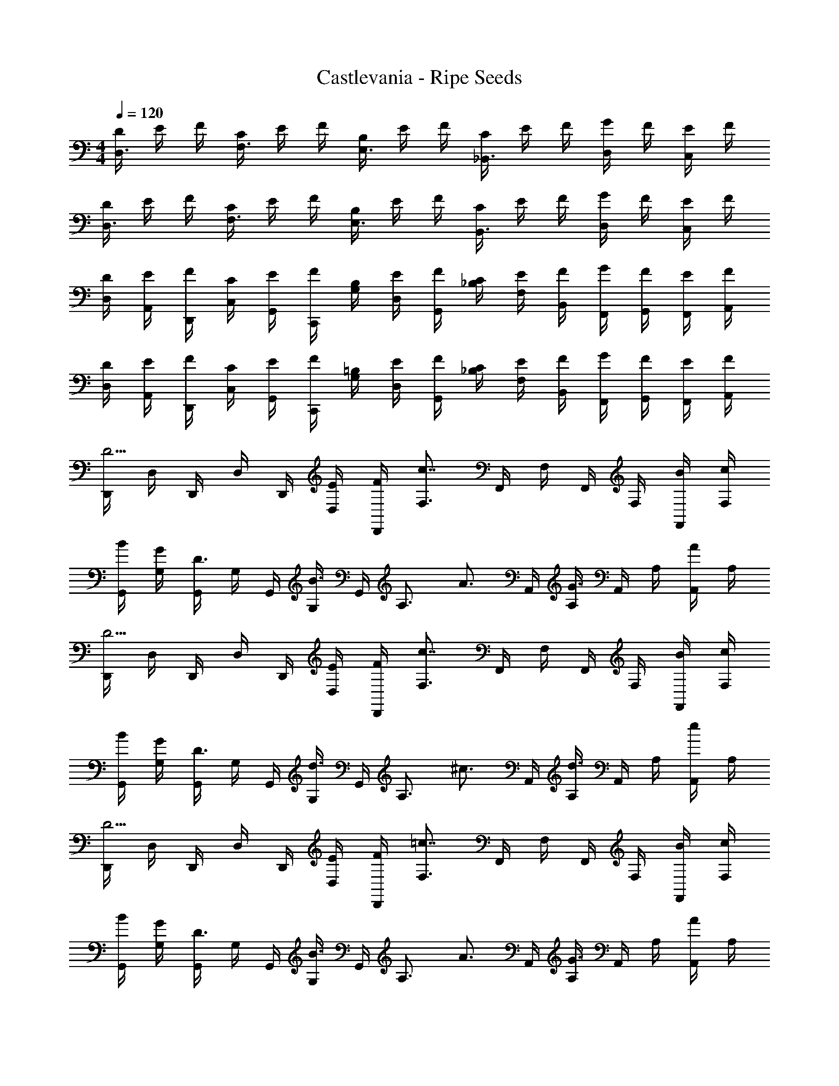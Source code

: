 X: 1
T: Castlevania - Ripe Seeds
Z: ABC Generated by Starbound Composer
L: 1/4
M: 4/4
Q: 1/4=120
K: C
[D/4D,3/4] E/4 F/4 [C/4F,3/4] E/4 F/4 [B,/4E,3/4] E/4 F/4 [C/4_B,,3/4] E/4 F/4 [G/4D,/2] F/4 [E/4C,/2] F/4 
[D/4D,3/4] E/4 F/4 [C/4F,3/4] E/4 F/4 [B,/4E,3/4] E/4 F/4 [C/4B,,3/4] E/4 F/4 [G/4D,/2] F/4 [E/4C,/2] F/4 
[D/4D,/4] [E/4A,,/4] [F/4D,,/4] [C/4C,/4] [E/4G,,/4] [F/4C,,/4] [B,/4G,/4] [E/4D,/4] [F/4G,,/4] [C/4_B,/4] [E/4F,/4] [F/4B,,/4] [G/4F,,/4] [F/4G,,/4] [E/4F,,/4] [F/4A,,/4] 
[D/4D,/4] [E/4A,,/4] [F/4D,,/4] [C/4C,/4] [E/4G,,/4] [F/4C,,/4] [=B,/4G,/4] [E/4D,/4] [F/4G,,/4] [C/4_B,/4] [E/4F,/4] [F/4B,,/4] [G/4F,,/4] [F/4G,,/4] [E/4F,,/4] [F/4A,,/4] 
[D,,/4D5/4] D,/4 D,,/4 D,/4 D,,/4 [E/4D,/4] [F/4D,,/4] [F,3/4c7/4] F,,/4 F,/4 F,,/4 F,/4 [B/4F,,/4] [c/4F,/4] 
[B/4G,,/4] [G/4G,/4] [G,,/4D3/4] G,/4 G,,/4 [G,/4B3/4] G,,/4 [z/4A,3/4] [z/2A3/4] A,,/4 [A,/4G3/4] A,,/4 A,/4 [A,,/4A/2] A,/4 
[D,,/4D5/4] D,/4 D,,/4 D,/4 D,,/4 [E/4D,/4] [F/4D,,/4] [F,3/4c7/4] F,,/4 F,/4 F,,/4 F,/4 [B/4F,,/4] [c/4F,/4] 
[B/4G,,/4] [G/4G,/4] [G,,/4D3/4] G,/4 G,,/4 [G,/4d3/4] G,,/4 [z/4A,3/4] [z/2^c3/4] A,,/4 [A,/4d3/4] A,,/4 A,/4 [A,,/4e/2] A,/4 
[D,,/4D5/4] D,/4 D,,/4 D,/4 D,,/4 [E/4D,/4] [F/4D,,/4] [F,3/4=c7/4] F,,/4 F,/4 F,,/4 F,/4 [B/4F,,/4] [c/4F,/4] 
[B/4G,,/4] [G/4G,/4] [G,,/4D3/4] G,/4 G,,/4 [G,/4B3/4] G,,/4 [z/4A,3/4] [z/2A3/4] A,,/4 [A,/4G3/4] A,,/4 A,/4 [A,,/4A/2] A,/4 
[D,,/4D5/4] D,/4 D,,/4 D,/4 D,,/4 [E/4D,/4] [F/4D,,/4] [F,3/4c7/4] F,,/4 F,/4 F,,/4 F,/4 [B/4F,,/4] [c/4F,/4] 
[B/4G,,/4] [G/4G,/4] [G,,/4D3/4] G,/4 G,,/4 [G,/4d3/4] G,,/4 [z/4A,3/4] ^C/4 E/4 [G/4A,,/4] [_B/4A,/4] [A/4A,,/4] [G/4A,/4] [F/4A,,/4] [E/4A,/4] 
[e/4B,,/4] [f/4B,/4] [d/4B,,/4] [B,/4B3/2] B,,/4 B,/4 B,,/4 [z/2B,3/4] f/4 [e/4B,,/4] [f/4B,/4] [g/4B,,/4] [f/4B,/4] [e/4B,,/4] [g/4B,/4] 
[d/4C,/4] [e/4=C/4] [c/4C,/4] [C/4G5/4] C,/4 C/4 C,/4 [z/4D3/4] e/4 f/4 [d/4D,/4] [D/4A/2] D,/4 [d/4D/4] [D,/4c/2] D/4 
[e/4B,,/4] [f/4B,/4] [d/4B,,/4] [B,/4B3/2] B,,/4 B,/4 B,,/4 [z/2B,3/4] f/4 [e/4B,,/4] [f/4B,/4] [g/4B,,/4] [f/4B,/4] [e/4B,,/4] [g/4B,/4] 
[d/4C,/4] [e/4C/4] [c/4C,/4] [C/4G5/4] C,/4 C/4 C,/4 [z/4A,3/4] g/4 a/4 [e/4A,,/4] [a/4A,/4] [d/4A,,/4] [a/4A,/4] [^c/4A,,/4] [a/4A,/4] 
[e/4B,,/4] [f/4B,/4] [d/4B,,/4] [B,/4B3/2] B,,/4 B,/4 B,,/4 [z/2B,3/4] f/4 [e/4B,,/4] [f/4B,/4] [g/4B,,/4] [f/4B,/4] [e/4B,,/4] [g/4B,/4] 
[d/4C,/4] [e/4C/4] [=c/4C,/4] [C/4G5/4] C,/4 C/4 C,/4 [z/4D3/4] e/4 f/4 [d/4D,/4] [D/4A/2] D,/4 [d/4D/4] [D,/4c/2] D/4 
[e/4B,,/4] [f/4B,/4] [d/4B,,/4] [B,/4B3/2] B,,/4 B,/4 B,,/4 [z/2B,3/4] f/4 [e/4B,,/4] [f/4B,/4] [g/4B,,/4] [f/4B,/4] [e/4B,,/4] [g/4B,/4] 
[a/4A,,/4] [A/4E,/4] [A/4A,/4] [g/4G,,/4] [A/4D,/4] [A/4G,/4] [f/4F,,/4] [A/4C,/4] [A/4F,/4] [e/4E,,/4] [A/4=B,,/4] [A/4E,/4] [=B/4B,,/4] [A/4=B,/4] [^c/4^C,/4] [A/4^C/4] 
[D,,/4D5/4] D,/4 D,,/4 D,/4 D,,/4 [E/4D,/4] [F/4D,,/4] [F,3/4=c7/4] F,,/4 F,/4 F,,/4 F,/4 [B/4F,,/4] [c/4F,/4] 
[B/4G,,/4] [G/4G,/4] [G,,/4D3/4] G,/4 G,,/4 [G,/4B3/4] G,,/4 [z/4A,3/4] [z/2A3/4] A,,/4 [A,/4G3/4] A,,/4 A,/4 [A,,/4A/2] A,/4 
[D,,/4D5/4] D,/4 D,,/4 D,/4 D,,/4 [E/4D,/4] [F/4D,,/4] [F,3/4c7/4] F,,/4 F,/4 F,,/4 F,/4 [B/4F,,/4] [c/4F,/4] 
[B/4G,,/4] [G/4G,/4] [G,,/4D3/4] G,/4 G,,/4 [G,/4d3/4] G,,/4 [z/4A,3/4] [z/2^c3/4] A,,/4 [A,/4d3/4] A,,/4 A,/4 [A,,/4e/2] A,/4 
[D,,/4D5/4] D,/4 D,,/4 D,/4 D,,/4 [E/4D,/4] [F/4D,,/4] [F,3/4=c7/4] F,,/4 F,/4 F,,/4 F,/4 [B/4F,,/4] [c/4F,/4] 
[B/4G,,/4] [G/4G,/4] [G,,/4D3/4] G,/4 G,,/4 [G,/4B3/4] G,,/4 [z/4A,3/4] [z/2A3/4] A,,/4 [A,/4G3/4] A,,/4 A,/4 [A,,/4A/2] A,/4 
[D,,/4D5/4] D,/4 D,,/4 D,/4 D,,/4 [E/4D,/4] [F/4D,,/4] [F,3/4c7/4] F,,/4 F,/4 F,,/4 F,/4 [B/4F,,/4] [c/4F,/4] 
[B/4G,,/4] [G/4G,/4] [G,,/4D3/4] G,/4 G,,/4 [G,/4d3/4] G,,/4 [z/4A,3/4] C/4 E/4 [G/4A,,/4] [_B/4A,/4] [A/4A,,/4] [G/4A,/4] [F/4A,,/4] [E/4A,/4] 
[e/4_B,,/4] [f/4_B,/4] [d/4B,,/4] [B,/4B3/2] B,,/4 B,/4 B,,/4 [z/2B,3/4] f/4 [e/4B,,/4] [f/4B,/4] [g/4B,,/4] [f/4B,/4] [e/4B,,/4] [g/4B,/4] 
[d/4=C,/4] [e/4=C/4] [c/4C,/4] [C/4G5/4] C,/4 C/4 C,/4 [z/4D3/4] e/4 f/4 [d/4D,/4] [D/4A/2] D,/4 [d/4D/4] [D,/4c/2] D/4 
[e/4B,,/4] [f/4B,/4] [d/4B,,/4] [B,/4B3/2] B,,/4 B,/4 B,,/4 [z/2B,3/4] f/4 [e/4B,,/4] [f/4B,/4] [g/4B,,/4] [f/4B,/4] [e/4B,,/4] [g/4B,/4] 
[d/4C,/4] [e/4C/4] [c/4C,/4] [C/4G5/4] C,/4 C/4 C,/4 [z/4A,3/4] g/4 a/4 [e/4A,,/4] [a/4A,/4] [d/4A,,/4] [a/4A,/4] [^c/4A,,/4] [a/4A,/4] 
[e/4B,,/4] [f/4B,/4] [d/4B,,/4] [B,/4B3/2] B,,/4 B,/4 B,,/4 [z/2B,3/4] f/4 [e/4B,,/4] [f/4B,/4] [g/4B,,/4] [f/4B,/4] [e/4B,,/4] [g/4B,/4] 
[d/4C,/4] [e/4C/4] [=c/4C,/4] [C/4G5/4] C,/4 C/4 C,/4 [z/4D3/4] e/4 f/4 [d/4D,/4] [D/4A/2] D,/4 [d/4D/4] [D,/4c/2] D/4 
[e/4B,,/4] [f/4B,/4] [d/4B,,/4] [B,/4B3/2] B,,/4 B,/4 B,,/4 [z/2B,3/4] f/4 [e/4B,,/4] [f/4B,/4] [g/4B,,/4] [f/4B,/4] [e/4B,,/4] [g/4B,/4] 
[a/4A,,/4] [A/4E,/4] [A/4A,/4] [g/4G,,/4] [A/4D,/4] [A/4G,/4] [f/4F,,/4] [A/4C,/4] [A/4F,/4] [e/4E,,/4] [A/4=B,,/4] [A/4E,/4] [=B/4B,,/4] [A/4=B,/4] [^c/4^C,/4] [A/4^C/4] 
